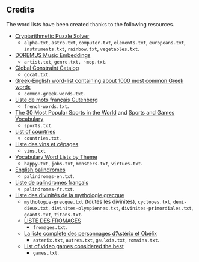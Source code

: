 ** Credits

 The word lists have been created thanks to the following resources.

 - [[https://tamura70.gitlab.io/web-puzzle/cryptarithm/][Cryptarithmetic Puzzle Solver]]
   - ~alpha.txt~, ~astro.txt~, ~computer.txt~, ~elements.txt~, ~europeans.txt~, ~instruments.txt~, ~rainbow.txt~, ~vegetables.txt~.
 - [[https://github.com/DOREMUS-ANR/music-embeddings][DOREMUS Music Embeddings]]
   - ~artist.txt~, ~genre.txt, ~mop.txt~.
 - [[https://sofdem.github.io/gccat/][Global Constraint Catalog]]
   - ~gccat.txt~.
 - [[https://archive.org/details/Greek-englishWord-listContainingAbout1000MostCommonGreekWordsTxt][Greek-English word-list containing about 1000 most common Greek words]]
   - ~common-greek-words.txt~.
 - [[https://chrplr.github.io/openlexicon/datasets-info/Liste-de-mots-francais-Gutenberg/README-liste-francais-Gutenberg.html][Liste de mots français Gutenberg]]
   - ~french-words.txt~.
 - [[https://www.kevmrc.com/most-popular-sports-in-the-world][The 30 Most Popular Sports in the World]] and [[https://7esl.com/sports-and-games-vocabulary/][Sports and Games Vocabulary]]
   - ~sports.txt~.
 - [[https://www.britannica.com/topic/list-of-countries-1993160][List of countries]]
   - ~countries.txt~.
 - [[http://gmscrabble.fr/2019/08/01/listes-de-mots-avec-theme/][Liste des vins et cépages]]
   - ~vins.txt~
 - [[https://www.enchantedlearning.com/wordlist/][Vocabulary Word Lists by Theme]]
   - ~happy.txt~, ~jobs.txt~, ~monsters.txt~, ~virtues.txt~.
 - [[https://en.wiktionary.org/wiki/Appendix:English_palindromes][English palindromes]]
   - ~palindromes-en.txt~.
 - [[https://fr.wiktionary.org/wiki/Annexe:Liste_de_palindromes_fran%C3%A7ais][Liste de palindromes français]]
   - ~palindromes-fr.txt~.
 - [[https://fr.wikipedia.org/wiki/Liste_des_divinit%C3%A9s_de_la_mythologie_grecque][Liste des divinités de la mythologie grecque]]
   - ~mythologie-grecque.txt~ (toutes les divinités), ~cyclopes.txt~, ~demi-dieux.txt~, ~divinites-olympiennes.txt~, ~divinites-primordiales.txt~, ~geants.txt~, ~titans.txt~.
   - [[https://www.leguidedufromage.com/liste-fromages-ordre-alphabetique-wo377.html][LISTE DES FROMAGES]]
     - ~fromages.txt~.
   - [[https://owdin.live/2018/05/08/la-liste-complete-des-personnages-dasterix-et-obelix/][La liste complète des personnages d’Astérix et Obélix]]
     - ~asterix.txt~, ~autres.txt~, ~gaulois.txt~, ~romains.txt~.
   - [[https://en.wikipedia.org/wiki/List_of_video_games_considered_the_best][List of video games considered the best]]
     - ~games.txt~.
